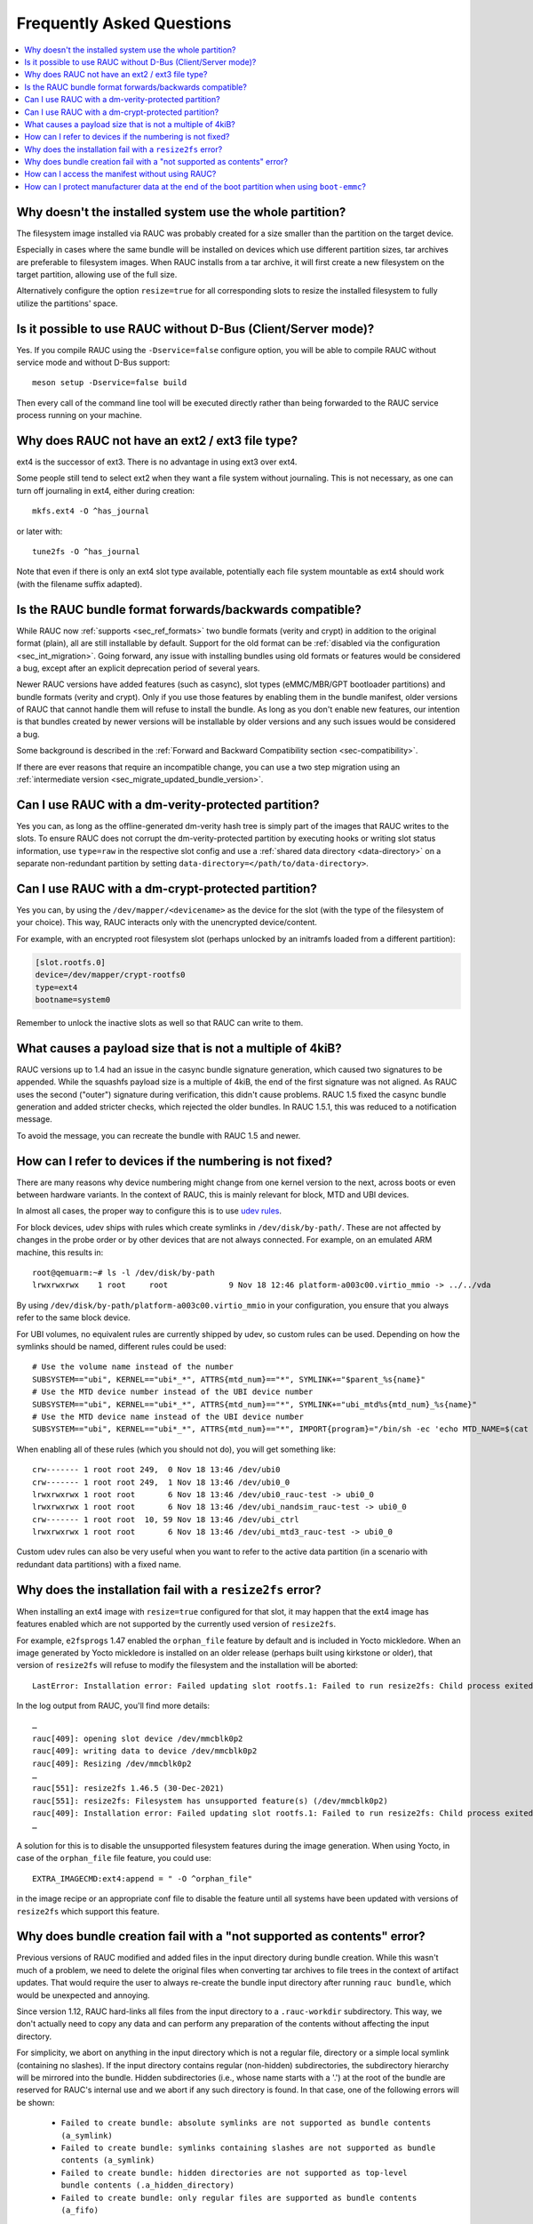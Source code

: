 Frequently Asked Questions
==========================

.. contents::
   :local:
   :depth: 1

Why doesn't the installed system use the whole partition?
---------------------------------------------------------

The filesystem image installed via RAUC was probably created for a size smaller
than the partition on the target device.

Especially in cases where the same bundle will be installed on devices which use
different partition sizes, tar archives are preferable to filesystem images.
When RAUC installs from a tar archive, it will first create a new filesystem on
the target partition, allowing use of the full size.

Alternatively configure the option ``resize=true`` for all corresponding slots
to resize the installed filesystem to fully utilize the partitions' space.

Is it possible to use RAUC without D-Bus (Client/Server mode)?
--------------------------------------------------------------

Yes. If you compile RAUC using the ``-Dservice=false`` configure option, you
will be able to compile RAUC without service mode and without D-Bus support::

  meson setup -Dservice=false build

Then every call of the command line tool will be executed directly rather than
being forwarded to the RAUC service process running on your machine.

Why does RAUC not have an ext2 / ext3 file type?
------------------------------------------------

ext4 is the successor of ext3. There is no advantage in using ext3 over ext4.

Some people still tend to select ext2 when they want a file system without
journaling. This is not necessary, as one can turn off journaling in ext4,
either during creation::

  mkfs.ext4 -O ^has_journal

or later with::

  tune2fs -O ^has_journal

Note that even if there is only an ext4 slot type available, potentially each
file system mountable as ext4 should work (with the filename suffix adapted).

Is the RAUC bundle format forwards/backwards compatible?
--------------------------------------------------------

While RAUC now :ref:`supports <sec_ref_formats>` two bundle formats (verity and
crypt) in addition to the original format (plain), all are still installable by
default.
Support for the old format can be :ref:`disabled via the configuration
<sec_int_migration>`.
Going forward, any issue with installing bundles using old formats or features
would be considered a bug, except after an explicit deprecation period of
several years.

Newer RAUC versions have added features (such as casync), slot types
(eMMC/MBR/GPT bootloader partitions) and bundle formats (verity and crypt).
Only if you use those features by enabling them in the bundle manifest, older
versions of RAUC that cannot handle them will refuse to install the bundle.
As long as you don't enable new features, our intention is that bundles created
by newer versions will be installable by older versions and any such issues
would be considered a bug.

Some background is described in the :ref:`Forward and Backward Compatibility
section <sec-compatibility>`.

If there are ever reasons that require an incompatible change, you can use a
two step migration using an :ref:`intermediate version
<sec_migrate_updated_bundle_version>`.

Can I use RAUC with a dm-verity-protected partition?
----------------------------------------------------

Yes you can, as long as the offline-generated dm-verity hash tree is simply part
of the images that RAUC writes to the slots.
To ensure RAUC does not corrupt the dm-verity-protected partition by executing
hooks or writing slot status information, use ``type=raw`` in the respective
slot config and use a :ref:`shared data directory <data-directory>` on a
separate non-redundant partition by setting
``data-directory=</path/to/data-directory>``.

Can I use RAUC with a dm-crypt-protected partition?
---------------------------------------------------

Yes you can, by using the ``/dev/mapper/<devicename>`` as the device for the
slot (with the type of the filesystem of your choice).
This way, RAUC interacts only with the unencrypted device/content.

For example, with an encrypted root filesystem slot (perhaps unlocked by an
initramfs loaded from a different partition):

.. code-block:: cfg

  [slot.rootfs.0]
  device=/dev/mapper/crypt-rootfs0
  type=ext4
  bootname=system0

Remember to unlock the inactive slots as well so that RAUC can write to them.

What causes a payload size that is not a multiple of 4kiB?
----------------------------------------------------------

RAUC versions up to 1.4 had an issue in the casync bundle signature generation,
which caused two signatures to be appended.
While the squashfs payload size is a multiple of 4kiB, the end of the first
signature was not aligned.
As RAUC uses the second ("outer") signature during verification, this didn't
cause problems.
RAUC 1.5 fixed the casync bundle generation and added stricter checks, which
rejected the older bundles.
In RAUC 1.5.1, this was reduced to a notification message.

To avoid the message, you can recreate the bundle with RAUC 1.5 and newer.

.. _faq-udev-symlinks:

How can I refer to devices if the numbering is not fixed?
---------------------------------------------------------

There are many reasons why device numbering might change from one kernel
version to the next, across boots or even between hardware variants.
In the context of RAUC, this is mainly relevant for block, MTD and UBI devices.

In almost all cases, the proper way to configure this is to use `udev rules
<https://www.freedesktop.org/software/systemd/man/udev.html>`_.

For block devices, udev ships with rules which create symlinks in
``/dev/disk/by-path/``.
These are not affected by changes in the probe order or by other devices that
are not always connected.
For example, on an emulated ARM machine, this results in::

  root@qemuarm:~# ls -l /dev/disk/by-path
  lrwxrwxrwx    1 root     root             9 Nov 18 12:46 platform-a003c00.virtio_mmio -> ../../vda

By using ``/dev/disk/by-path/platform-a003c00.virtio_mmio`` in your
configuration, you ensure that you always refer to the same block device.

For UBI volumes, no equivalent rules are currently shipped by udev, so custom
rules can be used.
Depending on how the symlinks should be named, different rules could be used::

  # Use the volume name instead of the number
  SUBSYSTEM=="ubi", KERNEL=="ubi*_*", ATTRS{mtd_num}=="*", SYMLINK+="$parent_%s{name}"
  # Use the MTD device number instead of the UBI device number
  SUBSYSTEM=="ubi", KERNEL=="ubi*_*", ATTRS{mtd_num}=="*", SYMLINK+="ubi_mtd%s{mtd_num}_%s{name}"
  # Use the MTD device name instead of the UBI device number
  SUBSYSTEM=="ubi", KERNEL=="ubi*_*", ATTRS{mtd_num}=="*", IMPORT{program}="/bin/sh -ec 'echo MTD_NAME=$(cat /sys/class/mtd/mtd%s{mtd_num}/name)'" SYMLINK+="ubi_%E{MTD_NAME}_%s{name}"

When enabling all of these rules (which you should not do), you will get
something like::

  crw------- 1 root root 249,  0 Nov 18 13:46 /dev/ubi0
  crw------- 1 root root 249,  1 Nov 18 13:46 /dev/ubi0_0
  lrwxrwxrwx 1 root root       6 Nov 18 13:46 /dev/ubi0_rauc-test -> ubi0_0
  lrwxrwxrwx 1 root root       6 Nov 18 13:46 /dev/ubi_nandsim_rauc-test -> ubi0_0
  crw------- 1 root root  10, 59 Nov 18 13:46 /dev/ubi_ctrl
  lrwxrwxrwx 1 root root       6 Nov 18 13:46 /dev/ubi_mtd3_rauc-test -> ubi0_0

Custom udev rules can also be very useful when you want to refer to the active
data partition (in a scenario with redundant data partitions) with a fixed
name.

Why does the installation fail with a ``resize2fs`` error?
----------------------------------------------------------

When installing an ext4 image with ``resize=true`` configured for that slot, it
may happen that the ext4 image has features enabled which are not supported by
the currently used version of ``resize2fs``.

For example, ``e2fsprogs`` 1.47 enabled the ``orphan_file`` feature by default
and is included in Yocto mickledore.
When an image generated by Yocto mickledore is installed on an older release
(perhaps built using kirkstone or older), that version of ``resize2fs`` will
refuse to modify the filesystem and the installation will be aborted::

  LastError: Installation error: Failed updating slot rootfs.1: Failed to run resize2fs: Child process exited with code 1

In the log output from RAUC, you'll find more details::

  …
  rauc[409]: opening slot device /dev/mmcblk0p2
  rauc[409]: writing data to device /dev/mmcblk0p2
  rauc[409]: Resizing /dev/mmcblk0p2
  …
  rauc[551]: resize2fs 1.46.5 (30-Dec-2021)
  rauc[551]: resize2fs: Filesystem has unsupported feature(s) (/dev/mmcblk0p2)
  rauc[409]: Installation error: Failed updating slot rootfs.1: Failed to run resize2fs: Child process exited with code 1
  …

A solution for this is to disable the unsupported filesystem features during the
image generation.
When using Yocto, in case of the ``orphan_file`` file feature, you could use::

  EXTRA_IMAGECMD:ext4:append = " -O ^orphan_file"

in the image recipe or an appropriate conf file to disable the feature until
all systems have been updated with versions of ``resize2fs`` which support this
feature.

Why does bundle creation fail with a "not supported as contents" error?
-----------------------------------------------------------------------

Previous versions of RAUC modified and added files in the input directory during
bundle creation.
While this wasn't much of a problem, we need to delete the original files when
converting tar archives to file trees in the context of artifact updates.
That would require the user to always re-create the bundle input directory after
running ``rauc bundle``, which would be unexpected and annoying.

Since version 1.12, RAUC hard-links all files from the input directory to a
``.rauc-workdir`` subdirectory.
This way, we don't actually need to copy any data and can perform any
preparation of the contents without affecting the input directory.

For simplicity, we abort on anything in the input directory which is not a
regular file, directory or a simple local symlink (containing no slashes).
If the input directory contains regular (non-hidden) subdirectories, the
subdirectory hierarchy will be mirrored into the bundle.
Hidden subdirectories (i.e., whose name starts with a '.') at the root of the
bundle are reserved for RAUC's internal use and we abort if any such directory
is found.
In that case, one of the following errors will be shown:

  * ``Failed to create bundle: absolute symlinks are not supported as bundle contents (a_symlink)``
  * ``Failed to create bundle: symlinks containing slashes are not supported as bundle contents (a_symlink)``
  * ``Failed to create bundle: hidden directories are not supported as top-level bundle contents (.a_hidden_directory)``
  * ``Failed to create bundle: only regular files are supported as bundle contents (a_fifo)``

If someone relies on the old undocumented behavior of including directories and
symlinks in the bundle, please contact us.

How can I access the manifest without using RAUC?
-------------------------------------------------

For bundles which use the :ref:`verity format <sec_ref_format_verity>`, you
only need to locate the CMS data and verify the signature.
The CMS data is located almost at the end of the bundle and is followed by
its size as an 8 byte big endian integer.

To see how this can be done, take a look at the `Python example script in
contrib/get-cms.py
<https://github.com/rauc/rauc/blob/master/contrib/get-cms.py>`_.
Used in the RAUC source directory, you would get::

  $ contrib/get-cms.py test/good-verity-bundle.raucb verity.cms
  CMS length is 1922 bytes.
  CMS written to 'cms.der'. You can now...

      print the CMS data structure:
      $ openssl cms -cmsout -in cms.der -inform DER -print

      skip the signature verification and print the manifest (verity format):
      $ openssl cms -verify -in cms.der -inform DER -noverify

      verify the signature and print the manifest (verity format):
      $ openssl cms -verify -in cms.der -inform DER -CAfile <your_ca.pem>

      decrypt, verify and print the manifest (crypt format):
      $ openssl cms -decrypt -in cms.der -inform DER -inkey <your_key.pem> |
        openssl cms -verify -inform DER -CAfile <your_ca.pem>

  $ openssl cms -verify -in verity.cms -inform DER -CAfile test/openssl-ca/dev-ca.pem
  [update]
  compatible=Test Config
  version=2011.03-2

  [bundle]
  format=verity
  verity-hash=931b44c2989432c0fcfcd215ec94384576b973d70530fdc75b6c4c67b0a60297
  verity-salt=ea12cb34c699ebbad0ebee8f6aca0049ee991f289011345d9cdb473ba4fdd285
  verity-size=4096

  [image.rootfs]
  sha256=101a4fc5c369a5c89a51a61bcbacedc9016e9510e59a4383f739ef55521f678d
  size=8192
  filename=rootfs.img

  [image.appfs]
  sha256=f95c0891937265df18ff962869b78e32148e7e97eab53fad7341536a24242450
  size=8192
  filename=appfs.img
  CMS Verification successful

For bundles which use the :ref:`crypt format <sec_ref_format_crypt>`, you need
to decrypt the CMS data before verifying it.
See the script output for an example command line.

For bundles which use the :ref:`plain format <sec_ref_format_plain>`, you would
need to split the payload and CMS data and then use `openssl cms -verify` with
the `-content` option.
As this is more involved, we recommend using either `rauc extract` or switching
to verity bundles.

How can I protect manufacturer data at the end of the boot partition when using ``boot-emmc``?
----------------------------------------------------------------------------------------------

When using RAUC's boot-emmc slot type for bootloader updates, the entire eMMC
boot partition is cleared before the new image is written.
If this partition contains manufacturer-specific data (e.g., calibration data
at the end), that data will be lost unless special precautions are taken.

The recommended solution is to migrate this data to a safe location during the
first boot of the device. This ensures future bootloader updates can proceed
safely.

If migration is not feasible (for example, on already deployed devices) RAUC
provides a ``size-limit`` :ref:`slot option <_slot.slot-class.idx-section>` for
the ``boot-emmc`` slot.
This restricts the writable area to avoid overwriting critical data.

.. warning:: The ``size-limit`` option is intended only for backwards
   compatibility and should not be used in new designs!
